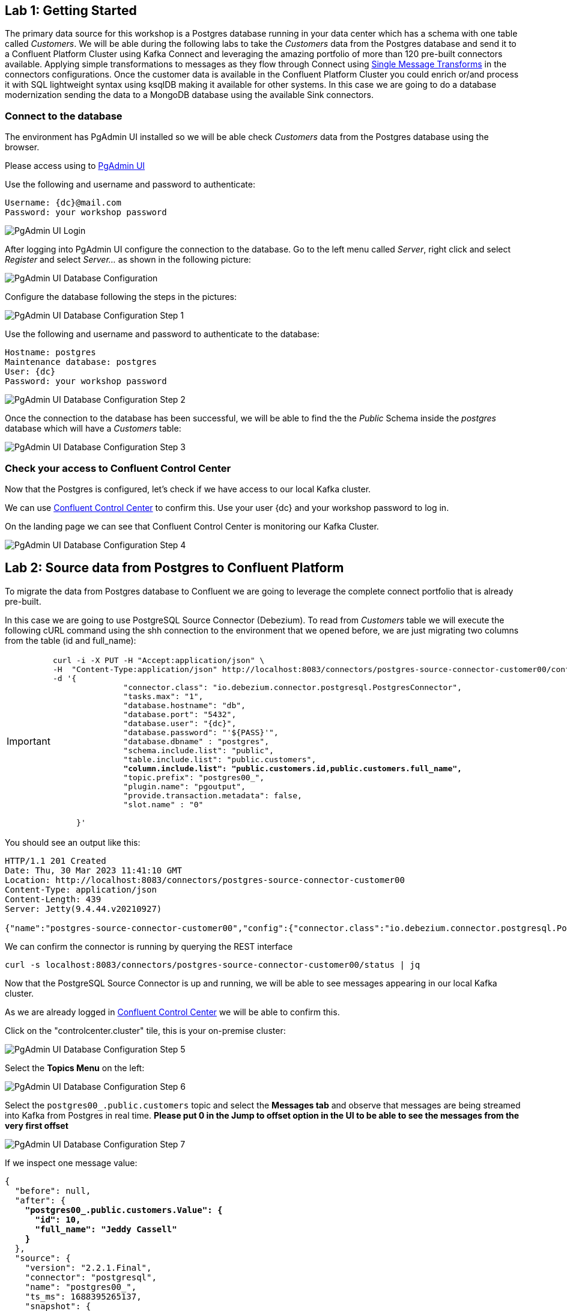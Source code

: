 
== Lab {counter:labs}: Getting Started

The primary data source for this workshop is a Postgres database running in your data center which has a schema with one table called _Customers_.
We will be able during the following labs to take the _Customers_ data from the Postgres database and send it to a Confluent Platform Cluster using Kafka Connect and leveraging the amazing portfolio of more than 120 pre-built connectors available.
Applying simple transformations to messages as they flow through Connect using link:https://docs.confluent.io/platform/current/connect/transforms/overview.html[Single Message Transforms, window=_blank] in the connectors configurations.
Once the customer data is available in the Confluent Platform Cluster you could enrich or/and process it with SQL lightweight syntax using ksqlDB making it available for other systems.
In this case we are going to do a database modernization sending the data to a MongoDB database using the available Sink connectors.



=== Connect to the database

The environment has PgAdmin UI installed so we will be able check _Customers_ data from the Postgres database using the browser.

Please access using to link:http://{externalip}:5488[PgAdmin UI , window=_blank]

Use the following and username and password to authenticate:

[source,subs="attributes"]
----
Username: {dc}@mail.com
Password: your workshop password
----


image::./img.png[PgAdmin UI Login]


After logging into PgAdmin UI configure the connection to the database.
Go to the left menu called _Server_, right click and select _Register_ and select _Server..._ as shown in the following picture:

image::./img_1.png[PgAdmin UI Database Configuration]


Configure the database following the steps in the pictures:

image::./img_2.png[PgAdmin UI Database Configuration Step 1,align="center"]


Use the following and username and password to authenticate to the database:

[source,subs="attributes"]

----
Hostname: postgres
Maintenance database: postgres
User: {dc}
Password: your workshop password
----

image::./img_3_3.png[PgAdmin UI Database Configuration Step 2]


Once the connection to the database has been successful, we will be able to find the the _Public_ Schema inside the _postgres_ database which will have a _Customers_ table:


image::./img_4.png[PgAdmin UI Database Configuration Step 3,align="center"]


=== Check your access to Confluent Control Center

Now that the Postgres is configured, let's check if we have access to our local Kafka cluster.

We can use link:http://{externalip}:9021[Confluent Control Center, window=_blank] to confirm this.
Use your user {dc} and your workshop password to log in.

On the landing page we can see that Confluent Control Center is monitoring our Kafka Cluster.

image::./img_5.png[PgAdmin UI Database Configuration Step 4]


== Lab {counter:labs}: Source data from Postgres to Confluent Platform

To migrate the data from Postgres database to Confluent we are going to leverage the complete connect portfolio that is already pre-built.

In this case we are going to use PostgreSQL Source Connector (Debezium).
To read from _Customers_ table we will execute the following cURL command using the shh connection to the environment that we opened before, we are just migrating two columns from the table (id and full_name):

[IMPORTANT]
====
[source,subs="quotes,attributes"]
----
curl -i -X PUT -H "Accept:application/json" \
-H  "Content-Type:application/json" http://localhost:8083/connectors/postgres-source-connector-customer00/config \
-d '{
               "connector.class": "io.debezium.connector.postgresql.PostgresConnector",
               "tasks.max": "1",
               "database.hostname": "db",
               "database.port": "5432",
               "database.user": "{dc}",
               "database.password": "'${PASS}'",
               "database.dbname" : "postgres",
               "schema.include.list": "public",
               "table.include.list": "public.customers",
               *"column.include.list": "public.customers.id,public.customers.full_name",*
               "topic.prefix": "postgres00_",
               "plugin.name": "pgoutput",
               "provide.transaction.metadata": false,
               "slot.name" : "0"

     }'
----
====

You should see an output like this:

[source]
----
HTTP/1.1 201 Created
Date: Thu, 30 Mar 2023 11:41:10 GMT
Location: http://localhost:8083/connectors/postgres-source-connector-customer00
Content-Type: application/json
Content-Length: 439
Server: Jetty(9.4.44.v20210927)

{"name":"postgres-source-connector-customer00","config":{"connector.class":"io.debezium.connector.postgresql.PostgresConnector","tasks.max":"1","database.hostname":"db","database.port":"5432","database.user":"postgres","database.password":"postgres","database.dbname":"postgres","schema.include.list":"public","table.include.list":"city","topic.prefix":"postgres_","plugin.name":"pgoutput","name":"postgres-source-connector"},"tasks":[],"type":"source"}
----

We can confirm the connector is running by querying the REST interface

[source]
----
curl -s localhost:8083/connectors/postgres-source-connector-customer00/status | jq
----

Now that the PostgreSQL Source Connector is up and running, we will be able to see messages appearing in our local Kafka cluster.

As we are already logged in link:http://{externalip}:9021[Confluent Control Center, window=_blank] we will be able to confirm this.

Click on the "controlcenter.cluster" tile, this is your on-premise cluster:

image::./img_5.png[PgAdmin UI Database Configuration Step 5]

Select the *Topics Menu* on the left:

image::./img_6.png[PgAdmin UI Database Configuration Step 6]

Select the `postgres00_.public.customers` topic and select the *Messages tab* and observe that messages are being streamed into Kafka from Postgres in real time.
*Please put 0 in the Jump to offset option in the UI to be able to see the messages from the very first offset*

image::./img_7.png[PgAdmin UI Database Configuration Step 7]

If we inspect one message value:

[source,subs="quotes,attributes"]
----
{
  "before": null,
  "after": {
    *"postgres00_.public.customers.Value": {*
      *"id": 10,*
      *"full_name": "Jeddy Cassell"*
    *}*
  },
  "source": {
    "version": "2.2.1.Final",
    "connector": "postgresql",
    "name": "postgres00_",
    "ts_ms": 1688395265137,
    "snapshot": {
      "string": "last"
    },
    "db": "postgres",
    "sequence": {
      "string": "[null,\"24251064\"]"
    },
    "schema": "public",
    "table": "customers",
    "txId": {
      "long": 748
    },
    "lsn": {
      "long": 24251064
    },
    "xmin": null
  },
  "op": "r",
  "ts_ms": {
    "long": 1688395265337
  },
  "transaction": null
}
----

Notice that it has the data *postgres00_.public.customers.Value* and metadata added after the value.


Also if we can check if the message has key, in this case is null:

image::./img_9.png[PgAdmin UI Database Configuration Step 9,align="center"]

.Further Reading
[TIP]
====
* link:https://docs.confluent.io/kafka-connectors/debezium-postgres-source/current/overview.html[Debezium Postgres Source Connector , window=_blank]
====

== Lab {counter:labs}: Single Message Transforms - *ValueToKey* and *ExtractNewRecordState*

We could see in the previous picture that we had messages without key in the topic that the connector created in the previous step.
We want to have a key in our messages in order to have them correctly ordered within the topic partitions.
We can achieve that adding SMT configs to the previous connector, *ValueToKey* which will help us to have a proper key in the messages.

And as we saw in the message that we inspected earlier, it had lots of metadata, we also can keep just the metadata fields that we want using *ExtractNewRecordState*.

Execute the following cURL command:

[IMPORTANT]
====
[source,subs="quotes,attributes"]
----
curl -i -X PUT -H "Accept:application/json" \
-H  "Content-Type:application/json" http://localhost:8083/connectors/postgres-source-connector-customer01/config \
-d '{
               "connector.class": "io.debezium.connector.postgresql.PostgresConnector",
               "tasks.max": "1",
               "database.hostname": "db",
               "database.port": "5432",
               "database.user": "{dc}",
               "database.password": "'${PASS}'",
               "database.dbname" : "postgres",
               "schema.include.list": "public",
               "table.include.list": "public.customers",
               "topic.prefix": "postgres01_",
               "plugin.name": "pgoutput",
               "transforms": "extract,createkey",
               *"transforms.extract.type": "io.debezium.transforms.ExtractNewRecordState",*
               *"transforms.extract.add.fields": "op,table,source.ts_ms",*
               *"transforms.extract.drop.tombstones": "false",*
               *"transforms.extract.delete.handling.mode": "rewrite",*
               *"transforms.createkey.type": "org.apache.kafka.connect.transforms.ValueToKey",*
               *"transforms.createkey.fields": "id",*
               "slot.name" : "1"
     }'

----
====

Check in link:http://{externalip}:9021[Confluent Control Center, window=_blank] if the messages in the topic `postgres01_.public.customers` have a key selecting, once you have already selected one of the messages, the *key* tab:

image::./img_10.png[PgAdmin UI Database Configuration Step 10]

As per this lab purposes we are creating different connectors (the names are different in the cURL commands that we execute) but if you want to replace the first one and ensure that it is working with the new configurations, you will need to have new data as it will be only applied to new messages. So you can add new data to customers table using the PgAdmin UI and check the connector results:

====
[source]
----
INSERT INTO customers (id, full_name, birthdate, fav_animal, fav_colour, fav_movie, street, country, postcode)
VALUES (11, 'Sam Smith', '1990-02-06', 'Mouse', 'Puce', 'The notebook', 'Lynchburg','Virginia','24515');

SELECT id, full_name, birthdate, fav_animal, fav_colour, fav_movie
	FROM public.customers;
----
====

.Further Reading
[TIP]
====
* link:https://docs.confluent.io/platform/current/connect/transforms/valuetokey.html[Valuetokey , window=_blank]
* link:https://debezium.io/documentation/reference/stable/transformations/event-flattening.html[ExtractNewRecordState , window=_blank]
====


== Lab {counter:labs}: Single Message Transforms - *ReplaceField*

The very first connector that we created was selecting just some columns from the table customers using this configuration: `"column.include.list": "public.customers.id,public.customers.full_name"`.

It is possible to achieve the same result using the SMT *ReplaceField$Value*.


[IMPORTANT]
====
[source,subs="quotes,attributes"]
----
curl -i -X PUT -H "Accept:application/json" \
-H  "Content-Type:application/json" http://localhost:8083/connectors/postgres-source-connector-customer02/config \
-d '{
               "connector.class": "io.debezium.connector.postgresql.PostgresConnector",
               "tasks.max": "1",
               "database.hostname": "db",
               "database.port": "5432",
               "database.user": "{dc}",
               "database.password": "'${PASS}'",
               "database.dbname" : "postgres",
               "schema.include.list": "public",
               "table.include.list": "public.customers",
               "topic.prefix": "postgres02_",
               "plugin.name": "pgoutput",
               "transforms": "extract,createkey,selectFields",
               "transforms.extract.type": "io.debezium.transforms.ExtractNewRecordState",
               "transforms.createkey.type": "org.apache.kafka.connect.transforms.ValueToKey",
               "transforms.createkey.fields": "id",
               *"transforms.selectFields.type"     : "org.apache.kafka.connect.transforms.ReplaceField$Value",*
               *"transforms.selectFields.include"  : "id,full_name",*
               "slot.name" : "2"
}'

----
====

Check in link:http://{externalip}:9021[Confluent Control Center, window=_blank] if the messages in the topic `postgres02_.public.customers` just have two fields (id,full_name):

image::./img_11.png[PgAdmin UI Database Configuration Step 11]


[TIP]
====
* link:https://docs.confluent.io/platform/current/connect/transforms/replacefield.html[Replacefield]
====

== Lab {counter:labs}: Single Message Transforms - *ExtractField* and *ValueToKey*

The SMTs used in the previous connectors write a struct to the key, and often we want just the primitive value instead.

That's what combining *ExtractField$Key* and *ValueToKey* do.


[IMPORTANT]
====
[source,subs="quotes,attributes"]
----
curl -i -X PUT -H "Accept:application/json" \
-H  "Content-Type:application/json" http://localhost:8083/connectors/postgres-source-connector-customer03/config \
-d '{
               "connector.class": "io.debezium.connector.postgresql.PostgresConnector",
               "tasks.max": "1",
               "database.hostname": "db",
               "database.port": "5432",
               "database.user": "{dc}",
               "database.password": "'${PASS}'",
               "database.dbname" : "postgres",
               "schema.include.list": "public",
               "table.include.list": "public.customers",
               "topic.prefix": "postgres03_",
               "plugin.name": "pgoutput",
               "transforms": "extract,createkey,extractKeyFromStruct",
               "transforms.extract.type": "io.debezium.transforms.ExtractNewRecordState",
               *"transforms.createkey.type": "org.apache.kafka.connect.transforms.ValueToKey",*
               *"transforms.createkey.fields": "id",*
               *"transforms.extractKeyFromStruct.type":"org.apache.kafka.connect.transforms.ExtractField$Key",*
               *"transforms.extractKeyFromStruct.field": "id",*
               "slot.name" : "3"
}'

----
====

Check using ksqlDB console if the messages in the topic `postgres03_.public.customers` has a primitive value in their key:



[source,subs="attributes"]
----
docker exec -it ksqldb-cli ksql http://ksqldb-server:8088
----


You should see something like this:-

```
                  ===========================================
                  =       _              _ ____  ____       =
                  =      | | _____  __ _| |  _ \| __ )      =
                  =      | |/ / __|/ _` | | | | |  _ \      =
                  =      |   <\__ \ (_| | | |_| | |_) |     =
                  =      |_|\_\___/\__, |_|____/|____/      =
                  =                   |_|                   =
                  =  Event Streaming Database purpose-built =
                  =        for stream processing apps       =
                  ===========================================

Copyright 2017-2022 Confluent Inc.

CLI v7.3.0, Server v7.3.0 located at http://ksqldb-server-ccloud:8088

Having trouble? Type 'help' (case-insensitive) for a rundown of how things work!

ksql>

```

Once you are connected execute the following command:


[source,subs="attributes"]
----
print `postgres03_.public.customers` from beginning;
----


You should see the following output, please take a look to the *key* field:

[source,subs="quotes,attributes"]
----
Key format: AVRO or KAFKA_STRING
Value format: AVRO or KAFKA_STRING
rowtime: 2023/06/29 13:54:00.569 Z, *key: 1*, value: {"id": 1, "full_name": "Leone Puxley", "birthdate": "1995-02-06", "fav_animal": "Violet-eared waxbill", "fav_colour": "Puce", "fav_movie": "Oh! What a Lovely War", "credits": "53.49", "street": "Lynchburg", "country": "Virginia", "postcode": "24515"}, partition: 0
rowtime: 2023/06/29 13:54:00.570 Z, *key: 2*, value: {"id": 2, "full_name": "Angelo Sharkey", "birthdate": "1996-04-08", "fav_animal": "Macaw, green-winged", "fav_colour": "Red", "fav_movie": "View from the Top, A", "credits": "7.0", "street": "Manassas", "country": "Virginia", "postcode": "22111"}, partition: 0
rowtime: 2023/06/29 13:54:00.570 Z, *key: 3*, value: {"id": 3, "full_name": "Jozef Bailey", "birthdate": "1954-07-10", "fav_animal": "Little brown bat", "fav_colour": "Indigo", "fav_movie": "99 francs", "credits": "5.49", "street": "Lexington", "country": "Kentucky", "postcode": "40515"}, partition: 0
rowtime: 2023/06/29 13:54:00.570 Z, *key: 4*, value: {"id": 4, "full_name": "Evelyn Deakes", "birthdate": "1975-09-13", "fav_animal": "Vervet monkey", "fav_colour": "Teal", "fav_movie": "Jane Austen in Manhattan", "credits": "8.09", "street": "Chicago", "country": "Illinois", "postcode": "60681"}, partition: 0
rowtime: 2023/06/29 13:54:00.571 Z, *key: 5*, value: {"id": 5, "full_name": "Dermot Perris", "birthdate": "1991-01-29", "fav_animal": "African ground squirrel (unidentified)", "fav_colour": "Khaki", "fav_movie": "Restless", "credits": "3.49", "street": "Asheville", "country": "North Carolina", "postcode": "28805"}, partition: 0
rowtime: 2023/06/29 13:54:00.571 Z, *key: 6*, value: {"id": 6, "full_name": "Renae Bonsale", "birthdate": "1965-01-05", "fav_animal": "Brown antechinus", "fav_colour": "Fuscia", "fav_movie": "Perfect Day, A (Un giorno perfetto)", "credits": "77.40", "street": "San Jose", "country": "California", "postcode": "95113"}, partition: 0
rowtime: 2023/06/29 13:54:00.571 Z, *key: 7*, value: {"id": 7, "full_name": "Florella Fridlington", "birthdate": "1950-08-07", "fav_animal": "Burmese brown mountain tortoise", "fav_colour": "Purple", "fav_movie": "Dot the I", "credits": "50.0", "street": "Jamaica", "country": "New York", "postcode": "11431"}, partition: 0
rowtime: 2023/06/29 13:54:00.571 Z, *key: 8*, value: {"id": 8, "full_name": "Hettie Keepence", "birthdate": "1971-10-14", "fav_animal": "Crab-eating raccoon", "fav_colour": "Puce", "fav_movie": "Outer Space", "credits": "4.0", "street": "Pensacola", "country": "Florida", "postcode": "32590"}, partition: 0
rowtime: 2023/06/29 13:54:00.572 Z, *key: 9*, value: {"id": 9, "full_name": "Briano Quene", "birthdate": "1990-05-02", "fav_animal": "Cormorant, large", "fav_colour": "Yellow", "fav_movie": "Peacekeeper, The", "credits": "3.0", "street": "San Antonio", "country": "Texas", "postcode": "78296"}, partition: 0
rowtime: 2023/06/29 13:54:00.572 Z, *key: 10*, value: {"id": 10, "full_name": "Jeddy Cassell", "birthdate": "1978-12-24", "fav_animal": "Badger, european", "fav_colour": "Indigo", "fav_movie": "Shadow of a Doubt", "credits": "2.0", "street": "Charleston", "country": "West Virginia", "postcode": "25331"}, partition: 0
----

Remember to *exit* from the ksqlBD console to continue with the following lab.

[TIP]
====
* link:https://docs.confluent.io/platform/current/connect/transforms/extractfield.html[Extractfield , window=_blank]
* link:https://docs.confluent.io/platform/current/connect/transforms/valuetokey.html[Valuetokey]
====


== Lab {counter:labs}: Single Message Transforms - *Filter$Value*

SMT lets us also filter messages before inserting them into kafka and that is possible using Confluent *Filter$Value* which filters based on the message content.
And you have the option to include or exclude the messages that meet the condition.

By executing the following command we are including those that meet the condition:

[IMPORTANT]
====
[source,subs="quotes,attributes"]
----
curl -i -X PUT -H "Accept:application/json" \
-H  "Content-Type:application/json" http://localhost:8083/connectors/postgres-source-connector-customer04/config \
-d '{
               "connector.class": "io.debezium.connector.postgresql.PostgresConnector",
               "tasks.max": "1",
               "database.hostname": "db",
               "database.port": "5432",
               "database.user": "{dc}",
               "database.password": "'${PASS}'",
               "database.dbname" : "postgres",
               "schema.include.list": "public",
               "table.include.list": "public.customers",
               "topic.prefix": "postgres04_",
               "plugin.name": "pgoutput",
               "transforms": "extract,createkey,extractKeyFromStruct,filterExample",
               "transforms.extract.type": "io.debezium.transforms.ExtractNewRecordState",
               "transforms.createkey.type": "org.apache.kafka.connect.transforms.ValueToKey",
               "transforms.createkey.fields": "id"  ,
               "transforms.extractKeyFromStruct.type":"org.apache.kafka.connect.transforms.ExtractField$Key",
               "transforms.extractKeyFromStruct.field":"id",
               *"transforms.filterExample.type": "io.confluent.connect.transforms.Filter$Value",*
               *"transforms.filterExample.filter.condition": "$[?(@.fav_animal =~ /.*monkey/)]",*
               *"transforms.filterExample.filter.type": "include",*
               "slot.name" : "4"
}'
----
====

Check in link:http://{externalip}:9021[Confluent Control Center, window=_blank] if the messages in the topic `postgres04_.public.customers` are just the ones that has as part of fav_animal value: monkey.

image::./img_12.png[PgAdmin UI Database Configuration Step 12]


[TIP]
====
* link:https://docs.confluent.io/platform/current/connect/transforms/filter-confluent.html#filter-confluent[Filter , window=_blank]
====


== Lab {counter:labs}: Single Message Transforms - *Filter$Value* and *Cast$Value*

We can filter on numerics too, we need to make sure that the data type is correct using SMT *Cast$Value*.


In this case, the order of the transforms is important:

[IMPORTANT]
====
[source,subs="quotes,attributes"]
----
curl -i -X PUT -H "Accept:application/json" \
-H  "Content-Type:application/json" http://localhost:8083/connectors/postgres-source-connector-customer05/config \
-d '{
               "connector.class": "io.debezium.connector.postgresql.PostgresConnector",
               "tasks.max": "1",
               "database.hostname": "db",
               "database.port": "5432",
               "database.user": "{dc}",
               "database.password": "'${PASS}'",
               "database.dbname" : "postgres",
               "schema.include.list": "public",
               "table.include.list": "public.customers",
               "topic.prefix": "postgres05_",
               "plugin.name": "pgoutput",
               "transforms": "extract,createkey,extractKeyFromStruct,castTypes,filterAmount",
               "transforms.extract.type": "io.debezium.transforms.ExtractNewRecordState",
               "transforms.createkey.type": "org.apache.kafka.connect.transforms.ValueToKey",
               "transforms.createkey.fields": "id"  ,
               "transforms.extractKeyFromStruct.type":"org.apache.kafka.connect.transforms.ExtractField$Key",
               "transforms.extractKeyFromStruct.field":"id",
               "transforms.filterAmount.type"              : "io.confluent.connect.transforms.Filter$Value",
               "transforms.filterAmount.filter.condition": "$[?(@.credits < 42)]",
               "transforms.filterAmount.filter.type": "include",
               *"transforms.castTypes.type"          : "org.apache.kafka.connect.transforms.Cast$Value",*
               *"transforms.castTypes.spec"          : "credits:float32",*
               "slot.name" : "05"
}'
----
====

Check in link:http://{externalip}:9021[Confluent Control Center, window=_blank] if the messages in the topic `postgres05_.public.customers` are just the ones that credits field value is less than 42.

image::./img_13.png[PgAdmin UI Database Configuration Step 13]


[TIP]
====
* link:https://docs.confluent.io/platform/current/connect/transforms/cast.html[Cast , window=_blank]
====


== Lab {counter:labs}: Single Message Transforms - *InsertField$Value*

When ingesting data from a source (and there are several sources), it can be useful to add fields to store information such as the database from which it was read.

We can use SMT *InsertField$Value* for static values and add information in each message.


[IMPORTANT]
====
[source,subs="quotes,attributes"]
----
curl -i -X PUT -H "Accept:application/json" \
-H  "Content-Type:application/json" http://localhost:8083/connectors/postgres-source-connector-customer06/config \
-d '{
               "connector.class": "io.debezium.connector.postgresql.PostgresConnector",
               "tasks.max": "1",
               "database.hostname": "db",
               "database.port": "5432",
               "database.user": "{dc}",
               "database.password": "'${PASS}'",
               "database.dbname" : "postgres",
               "schema.include.list": "public",
               "table.include.list": "public.customers",
               "topic.prefix": "postgres06_",
               "plugin.name": "pgoutput",
               "transforms": "extract,createkey,extractKeyFromStruct,insertStaticField1,castTypes",
               "transforms.extract.type": "io.debezium.transforms.ExtractNewRecordState",
               "transforms.createkey.type": "org.apache.kafka.connect.transforms.ValueToKey",
               "transforms.createkey.fields": "id"  ,
               "transforms.extractKeyFromStruct.type":"org.apache.kafka.connect.transforms.ExtractField$Key",
               "transforms.extractKeyFromStruct.field":"id",
               *"transforms.insertStaticField1.type"        : "org.apache.kafka.connect.transforms.InsertField$Value",*
               *"transforms.insertStaticField1.static.field": "origin",*
               *"transforms.insertStaticField1.static.value": "postgres-db",*
               "transforms.castTypes.type"          : "org.apache.kafka.connect.transforms.Cast$Value",
               "transforms.castTypes.spec"          : "credits:float32",
               "slot.name" : "06"
}'

----
====

The resulting message that's written to Kafka includes the static data from the source system that is going to be useful to easily identify where the messages come from.
Check in link:http://{externalip}:9021[Confluent Control Center, window=_blank] if the messages in the topic `postgres06_.public.customers` have a new field `origin` with value `postgres-db`.


image::./img_14.png[PgAdmin UI Database Configuration Step 14]


[TIP]
====
* link:https://docs.confluent.io/platform/current/connect/transforms/cast.html[Cast , window=_blank]
====


== Lab {counter:labs}: Transforming data in realtime with ksqlDB

We now have all the data we need being streamed in realtime to Confluent Platform we can make some transformations before sending the data to MongoDB.
We are going to use Confluent Center but if you prefer to use the KsqlDB CLI, execute the following command to access:

=== Start the ksqlDB CLI

To start the ksqlDB CLI run the following command:


[source,subs="attributes"]
----
docker exec -it ksqldb-cli ksql http://ksqldb-server:8088
----


=== Start the ksqlDB in Control Center

Go to Confluent platform and select on the left hand side menu ksqlDB:

image::./img_15.png[PgAdmin UI Database Configuration Step 15]


Once you are there, select the ksqbd1 cluster:

image::./img_16.png[PgAdmin UI Database Configuration Step 16,align="center"]


Now you are in the Confluent Platform UI ksqlDB Editor. Please select in the auto.offset.reset list Earliest:

image::./img_17.png[PgAdmin UI Database Configuration Step 17,align="center"]

We are going to create two streams, please copy them from the instructions below and create them using the KsqlDB editor.

[IMPORTANT]
====
[source,subs="quotes,attributes"]
----
*CREATE STREAM* customers *WITH* (KAFKA_TOPIC='postgres06_.public.customers', PARTITIONS=1, VALUE_FORMAT='AVRO');

*CREATE STREAM* customers_struct AS SELECT
     ID  ,
     FULL_NAME ,
     BIRTHDATE ,
     FAV_ANIMAL ,
     FAV_COLOUR ,
     FAV_MOVIE ,
     CREDITS ,
     STRUCT(STREET:= STREET ,COUNTRY:=COUNTRY , POSTCODE:=POSTCODE)  ADDRESS,
     ORIGIN
*FROM* CUSTOMERS
*PARTITION* BY ID
*EMIT CHANGES*;
----
====

If you want to double check the data from the streams you just created you can execute the following queries in the ksqlDB Editor: (Remember the auto.offset.reset list Earliest)

====
[source,subs="quotes,attributes"]
----
SELECT * FROM customers EMIT CHANGES;
SELECT * FROM customers_struct EMIT CHANGES;
----
====

.Further Reading
[TIP]
====
* link:https://docs.ksqldb.io/en/latest/[ksqlDB Overview]
* link:https://docs.ksqldb.io/en/latest/developer-guide/create-a-stream/[ksqlDB Streams]
====


== Lab {counter:labs}: Sink data from Confluent to MongoDB

We already have the data processed available in Confluent. To make the data available in *MongoDB* database we are going to leverage the complete connect portfolio that is already built as we did in previous steps.
But in this case the connector used is going to be the *MongoDB Sink Connector* .

To start migrating the data from *CUSTOMERS_STRUCT* stream we created in the previous step, we will need to execute the following cURL command:

[IMPORTANT]
====
[source,subs="quotes,attributes"]
----
curl -i -X PUT -H "Accept:application/json" \
-H  "Content-Type:application/json" http://localhost:8083/connectors/mongodb-sink-connector-customer00/config \
-d '{
               "connector.class": "com.mongodb.kafka.connect.MongoSinkConnector",
               "topics": "CUSTOMERS_STRUCT",
               "tasks.max": "1",
               "connection.uri": "mongodb://user:pass@mymongodb:27017/?authSource=demo",
               "key.converter": "org.apache.kafka.connect.storage.StringConverter",
               "value.converter": "io.confluent.connect.avro.AvroConverter",
               "value.converter.schema.registry.url": "http://schema-registry:8081",
               "value.converter.schemas.enable": true,
               "database": "demo",
               "collection": "CUSTOMERS00"
     }'
----
====

Once it has been executed and created we can go and check to MongoDB if the data has arrived accessing to the following url:

link:http://{externalip}:444[MongoDB UI, window=_blank]

image::./img_18.png[PgAdmin UI Database Configuration Step 187,align="center"]


Accessing to demo database and we will see the first Collection called CUSTOMERS00 that has been created by the connector:

image::./img_19.png[PgAdmin UI Database Configuration Step 19,align="center"]


If we inspect the data we will see something like this (Please look at the first column (_id), we'll cover that in a minute):

image::./img_20.png[PgAdmin UI Database Configuration Step 20,align="center"]

.Further Reading
[TIP]
====
* link:https://www.mongodb.com/docs/kafka-connector/current/sink-connector/configuration-properties/all-properties/ [MongoDB Sink Connector]
====


== Lab {counter:labs}: MongoDB Sink Connector Configurations and Single Message Transforms - *document.id.strategy* and *HoistField$Key*

*MongoDB* is a document database and the *_id* is the document identifier.
If we don't provide one in the connector configuration one will be created as we can see in the picture from the previous step.
But that identifier does not mean anything, if an update happens it is not going to replace the data in the existing document, Mongo will create another document for the update with the new data with new *_id*.

To check that go to PgAdmin UI and update one row:

[source,subs="quotes,attributes"]
----
UPDATE public.customers
SET fav_animal = 'Mouse'
 WHERE id = 1;

SELECT id, full_name, birthdate, fav_animal, fav_colour, fav_movie
	FROM public.customers;
----

We will have both documents in MongoDB with different *_id* values, that's because they don't have a proper document identifier, it has been created randomly.

image::./img_20.png[PgAdmin UI Database Configuration Step 20-1,align="center"]

image::./img_21.png[PgAdmin UI Database Configuration Step 21,align="center"]


*MongoDB Sink connector* has configurations to solve the problem depending on the approach that you need. In this case we want to use the Kafka message key as we already have a proper identifier there.
Using the configuration *document.id.strategy* and kafka connect transform *HoistField$Key*, you will achieve that:

[IMPORTANT]
====
[source,subs="quotes,attributes"]
----
curl -i -X PUT -H "Accept:application/json" \
-H  "Content-Type:application/json" http://localhost:8083/connectors/mongodb-sink-connector-customer01/config \
-d '{

               "connector.class": "com.mongodb.kafka.connect.MongoSinkConnector",
               "topics": "CUSTOMERS_STRUCT",
               "tasks.max": "1",
               "connection.uri": "mongodb://user:pass@mymongodb:27017/?authSource=demo",
               "key.converter": "org.apache.kafka.connect.converters.IntegerConverter",
               "key.converter.schemas.enable": false,
               "value.converter": "io.confluent.connect.avro.AvroConverter",
               "value.converter.schema.registry.url": "http://schema-registry:8081",
               "value.converter.schemas.enable": true,
               "database": "demo",
               "collection": "CUSTOMERS01",
               *"document.id.strategy": "com.mongodb.kafka.connect.sink.processor.id.strategy.ProvidedInKeyStrategy",*
               *"transforms": "hk",*
               *"transforms.hk.type": "org.apache.kafka.connect.transforms.HoistField$Key",*
               *"transforms.hk.field": "_id"*
     }'

----
====

After creating the connector we will have another collection *CUSTOMERS01*, check if it has the updated data you did before in the document _id=1 and there is no other document for that data.

image::./img_22.png[PgAdmin UI Database Configuration Step 22,align="center"]

.Further Reading
[TIP]
====
* link:https://docs.confluent.io/platform/current/connect/transforms/hoistfield.html[Hoistfield]
* link:https://www.mongodb.com/docs/kafka-connector/current/sink-connector/configuration-properties/id-strategy/[Mongo Sink Connector - id Strategy]
====


== Lab {counter:labs}: MongoDB Sink Connector Configurations and Single Message Transforms - *Flatten$Value*

As we can observe from the previous collections, we have the address data in a struct that comes from the stream:

image::./img_23.png[PgAdmin UI Database Configuration Step 23,align="center"]

We can flatten that data using the SMT *Flatten$Value* if we need to have each field inside the struct in the first level field in the document.


[IMPORTANT]
====
[source,subs="quotes,attributes"]
----
curl -i -X PUT -H "Accept:application/json" \
-H  "Content-Type:application/json" http://localhost:8083/connectors/mongodb-sink-connector-customer02/config \
-d '{

               "connector.class": "com.mongodb.kafka.connect.MongoSinkConnector",
               "topics": "CUSTOMERS_STRUCT",
               "tasks.max": "1",
               "connection.uri": "mongodb://user:pass@mymongodb:27017/?authSource=demo",
               "key.converter": "org.apache.kafka.connect.converters.IntegerConverter",
               "key.converter.schemas.enable": false,
               "value.converter": "io.confluent.connect.avro.AvroConverter",
               "value.converter.schema.registry.url": "http://schema-registry:8081",
               "value.converter.schemas.enable": true,
               "database": "demo",
               "collection": "CUSTOMERS02",
               "document.id.strategy": "com.mongodb.kafka.connect.sink.processor.id.strategy.ProvidedInKeyStrategy",
               "transforms": "hk,flatten",
               "transforms.hk.type": "org.apache.kafka.connect.transforms.HoistField$Key",
               "transforms.hk.field": "\_id",
               *"transforms.flatten.type"       : "org.apache.kafka.connect.transforms.Flatten$Value",*
               *"transforms.flatten.delimiter"  : "_"*
     }'
----
====


After creating the connector we will have another collection *CUSTOMERS02*, check if it has the address data flatten.

image::./img_24.png[PgAdmin UI Database Configuration Step 24,align="center"]

.Further Reading
[TIP]
====
* link:https://docs.confluent.io/platform/current/connect/transforms/flatten.html[Flatten]
* link:https://www.mongodb.com/docs/kafka-connector/current/sink-connector/configuration-properties/id-strategy/[Mongo Sink Connector - id Strategy]
====


== Lab {counter:labs}: MongoDB Sink Connector Configurations and Single Message Transforms - *writemodel.strategy* and *UpdateOneTimestampsStrategy*

*MongoDB* also has configurations to insert columns related to the timestamps about *the insertion and updates* on the data.
We can use *writemodel.strategy* to achieve that, using *UpdateOneTimestampsStrategy* that is going to add fields with the exact info *about the timestamp when the document was inserted and updated in MongoDB*.


[IMPORTANT]
====
[source,subs="quotes,attributes"]
----
curl -i -X PUT -H "Accept:application/json" \
-H  "Content-Type:application/json" http://localhost:8083/connectors/mongodb-sink-connector-customer03/config \
-d '{
               "connector.class": "com.mongodb.kafka.connect.MongoSinkConnector",
               "topics": "CUSTOMERS_STRUCT",
               "tasks.max": "1",
               "connection.uri": "mongodb://user:pass@mymongodb:27017/?authSource=demo",
               "key.converter": "org.apache.kafka.connect.converters.IntegerConverter",
               "key.converter.schemas.enable": false,
               "value.converter": "io.confluent.connect.avro.AvroConverter",
               "value.converter.schema.registry.url": "http://schema-registry:8081",
               "value.converter.schemas.enable": true,
               "database": "demo",
               "collection": "CUSTOMERS03",
               "document.id.strategy": "com.mongodb.kafka.connect.sink.processor.id.strategy.ProvidedInKeyStrategy",
               *"writemodel.strategy": "com.mongodb.kafka.connect.sink.writemodel.strategy.UpdateOneTimestampsStrategy",*
               "transforms": "hk,flatten",
               "transforms.hk.type": "org.apache.kafka.connect.transforms.HoistField$Key",
               "transforms.hk.field": "\_id",
               "transforms.flatten.type"       : "org.apache.kafka.connect.transforms.Flatten$Value",
               "transforms.flatten.delimiter"  : "_"
 }'
----
====

After creating the connector we will have another collection *CUSTOMERS03*, check if it has two new columns *_insertedTS* and *_modifiedTS*. As this new collection has been just created both values will be the same.
We can update data in Postgres database in order to see the different timestamps in both columns:

[IMPORTANT]
====
[source,subs="quotes,attributes"]
----
UPDATE public.customers
SET fav_animal = 'Mickey Mouse'
 WHERE id = 1;
----
====

After updating the data we will see different values betweeen both columns:

image::./img_25.png[PgAdmin UI Database Configuration Step 25,align="center"]


.Further Reading
[TIP]
====
* link:https://www.mongodb.com/docs/kafka-connector/current/sink-connector/fundamentals/write-strategies/[Mongo Sink Connector - Write Stragegies]
====


== Lab {counter:labs}: MongoDB Sink Connector Configurations and Single Message Transforms - *MaskField$Value*

Maybe  sensitive data exists that we don't want that the downstreams know. We can mask that information using SMT *MaskField$Value*.
We are going to mask the address information about our customers.


[IMPORTANT]
====
[source,subs="quotes,attributes"]
----
curl -i -X PUT -H "Accept:application/json" \
-H  "Content-Type:application/json" http://localhost:8083/connectors/mongodb-sink-connector-customer04/config \
-d '{            "connector.class": "com.mongodb.kafka.connect.MongoSinkConnector",
               "topics": "CUSTOMERS_STRUCT",
               "tasks.max": "1",
               "connection.uri": "mongodb://user:pass@mymongodb:27017/?authSource=demo",
               "key.converter": "org.apache.kafka.connect.converters.IntegerConverter",
               "key.converter.schemas.enable": false,
               "value.converter": "io.confluent.connect.avro.AvroConverter",
               "value.converter.schema.registry.url": "http://schema-registry:8081",
               "value.converter.schemas.enable": true,
               "database": "demo",
               "collection": "CUSTOMERS04",
               "document.id.strategy": "com.mongodb.kafka.connect.sink.processor.id.strategy.ProvidedInKeyStrategy",
               "writemodel.strategy": "com.mongodb.kafka.connect.sink.writemodel.strategy.UpdateOneTimestampsStrategy",
               "transforms": "hk,flatten,maskAddress",
               "transforms.hk.type": "org.apache.kafka.connect.transforms.HoistField$Key",
               "transforms.hk.field": "\_id",
               *"transforms.flatten.type"       : "org.apache.kafka.connect.transforms.Flatten$Value",*
               *"transforms.flatten.delimiter"  : "_",*
               *"transforms.maskAddress.type"        : "org.apache.kafka.connect.transforms.MaskField$Value",*
               *"transforms.maskAddress.fields"      : "ADDRESS_COUNTRY,ADDRESS_POSTCODE,ADDRESS_STREET",*
               *"transforms.maskAddress.replacement" : "XXXXXXXXXXX"*
}'
----
====

After creating the connector we will have another collection *CUSTOMERS04*, check if it has the flattened address data has been masked:



image::./img_26.png[PgAdmin UI Database Configuration Step 26,align="center"]


.Further Reading
[TIP]
====
* link:https://docs.confluent.io/platform/current/connect/transforms/maskfield.html[Maskfield]
====


== Lab {counter:labs}: MongoDB Sink Connector Configurations and Single Message Transforms - *InsertField$Value*

We can also add metadata from kafka in case we need to use it in your consumer application. It can be achieved using SMT *InsertField$Value*.
Let’s add the topic, partition and offset.


[IMPORTANT]
[source,subs="quotes,attributes"]
----
curl -i -X PUT -H "Accept:application/json" \
-H  "Content-Type:application/json" http://localhost:8083/connectors/mongodb-sink-connector-customer05/config \
-d '{
               "connector.class": "com.mongodb.kafka.connect.MongoSinkConnector",
               "topics": "CUSTOMERS_STRUCT",
               "tasks.max": "1",
               "connection.uri": "mongodb://user:pass@mymongodb:27017/?authSource=demo",
               "key.converter": "org.apache.kafka.connect.converters.IntegerConverter",
               "key.converter.schemas.enable": false,
               "value.converter": "io.confluent.connect.avro.AvroConverter",
               "value.converter.schema.registry.url": "http://schema-registry:8081",
               "value.converter.schemas.enable": true,
               "database": "demo",
               "collection": "CUSTOMERS05",
               "document.id.strategy": "com.mongodb.kafka.connect.sink.processor.id.strategy.ProvidedInKeyStrategy",
               "writemodel.strategy": "com.mongodb.kafka.connect.sink.writemodel.strategy.UpdateOneTimestampsStrategy",
               "transforms": "hk,*insertPartition,insertOffset,insertTopic*",
               "transforms.hk.type": "org.apache.kafka.connect.transforms.HoistField$Key",
               "transforms.hk.field": "_id",
               *"transforms.insertPartition.type"           : "org.apache.kafka.connect.transforms.InsertField$Value",*
               *"transforms.insertPartition.partition.field": "kafkaPartition",*
               *"transforms.insertOffset.type"              : "org.apache.kafka.connect.transforms.InsertField$Value",*
               *"transforms.insertOffset.offset.field"      : "kafkaOffset",*
               *"transforms.insertTopic.type"               : "org.apache.kafka.connect.transforms.InsertField$Value",*
               *"transforms.insertTopic.topic.field"        : "kafkaTopic"*
     }'
----

After creating the connector we will have another collection *CUSTOMERS05*, check if it has three new columns `kafkaPartition`, `kafkaOffset` and `kafkaTopic`:


image::./img_27.png[PgAdmin UI Database Configuration Step 27,align="center"]


.Further Reading
[TIP]
====
* link:https://docs.confluent.io/platform/current/connect/transforms/maskfield.html[Maskfield]
====


== Lab {counter:labs}: MongoDB Sink Connector Configurations and Single Message Transforms - *post.processor.chain* and  *KafkaMetaAdder*

But mongoDB sink connector also has a post processor configuration to achieve the same that we did in the previous lab: *post.processor.chain* configuration with the value *KafkaMetaAdder*.


[IMPORTANT]
[source,subs="quotes,attributes"]
----
curl -i -X PUT -H "Accept:application/json" \
-H  "Content-Type:application/json" http://localhost:8083/connectors/mongodb-sink-connector-customer06/config \
-d '{
               "connector.class": "com.mongodb.kafka.connect.MongoSinkConnector",
               "topics": "CUSTOMERS_STRUCT",
               "tasks.max": "1",
               "connection.uri": "mongodb://user:pass@mymongodb:27017/?authSource=demo",
               "key.converter": "org.apache.kafka.connect.converters.IntegerConverter",
               "key.converter.schemas.enable": false,
               "value.converter": "io.confluent.connect.avro.AvroConverter",
               "value.converter.schema.registry.url": "http://schema-registry:8081",
               "value.converter.schemas.enable": true,
               "database": "demo",
               "collection": "CUSTOMERS06",
               "document.id.strategy": "com.mongodb.kafka.connect.sink.processor.id.strategy.ProvidedInKeyStrategy",
               "writemodel.strategy": "com.mongodb.kafka.connect.sink.writemodel.strategy.UpdateOneTimestampsStrategy",
               *"post.processor.chain": "com.mongodb.kafka.connect.sink.processor.KafkaMetaAdder",*
               "transforms": "hk",
               "transforms.hk.type": "org.apache.kafka.connect.transforms.HoistField$Key",
               "transforms.hk.field": "_id"
     }'
----

After creating the connector we will have another collection *CUSTOMERS06*, check if it has a new columns `topic-partition-offset` with the metadata in its value:


image::./img_28.png[PgAdmin UI Database Configuration Step 28,align="center"]


.Further Reading
[TIP]
====
* link:https://www.mongodb.com/docs/kafka-connector/current/sink-connector/fundamentals/post-processors/#how-to-specify-post-processors[MongoDB Sink Connector - post-processors]
====


== Lab {counter:labs}: MongoDB Sink Connector Configurations and Single Message Transforms - *post.processor.chain* and  *BlockListValueProjector*

The post processors also let us select or avoid the data that we want to make available or not for the downstream. We are going to use *BlockListValueProjector* to not send address information to *MongoDB*.


[IMPORTANT]
[source,subs="quotes,attributes"]
----
curl -i -X PUT -H "Accept:application/json" \
-H  "Content-Type:application/json" http://localhost:8083/connectors/mongodb-sink-connector-customer07/config \
-d '{

               "connector.class": "com.mongodb.kafka.connect.MongoSinkConnector",
               "topics": "CUSTOMERS_STRUCT",
               "tasks.max": "1",
               "connection.uri": "mongodb://user:pass@mymongodb:27017/?authSource=demo",
               "key.converter": "org.apache.kafka.connect.converters.IntegerConverter",
               "key.converter.schemas.enable": false,
               "value.converter": "io.confluent.connect.avro.AvroConverter",
               "value.converter.schema.registry.url": "http://schema-registry:8081",
               "value.converter.schemas.enable": true,
               "database": "demo",
               "collection": "CUSTOMERS07",
               "document.id.strategy": "com.mongodb.kafka.connect.sink.processor.id.strategy.ProvidedInKeyStrategy",
               "writemodel.strategy": "com.mongodb.kafka.connect.sink.writemodel.strategy.UpdateOneTimestampsStrategy",
               *"post.processor.chain": "com.mongodb.kafka.connect.sink.processor.BlockListValueProjector",*
               *"value.projection.type": "BlockList",*
               *"value.projection.list": "ADDRESS",*
               "transforms": "hk",
               "transforms.hk.type": "org.apache.kafka.connect.transforms.HoistField$Key",
               "transforms.hk.field": "_id"
     }'

----

After creating the connector we will have another collection *CUSTOMERS07*, check if ithe address data has disappeared:


image::./img_29.png[PgAdmin UI Database Configuration Step 29,align="center"]


.Further Reading
[TIP]
====
* link:https://www.mongodb.com/docs/kafka-connector/current/sink-connector/fundamentals/post-processors/#how-to-specify-post-processors[MongoDB Sink Connector - post-processors]
====


== Lab {counter:labs}: Error Handing - Dead Letter Queue

If you want to avoid that an error makes a connector to be in a failed state you have the dql handling errors option.
An invalid record may occur for a number of reasons. For Connect, errors that may occur are typically serialization and deserialization (serde) errors.
For example, an error occurs when a record arrives at the sink connector in JSON format, but the sink connector configuration is expecting another format, like Avro.
Using error handling with DLQ, the connector does not stop when serde errors occur.
Instead, the connector continues processing records and sends the errors to a Dead Letter Queue (DLQ).
You can use the record headers in a DLQ topic record to identify and troubleshoot an error when it occurs.
Typically, these are configuration errors that can be easily corrected.

The following cURL command is prepared to have errors and sending them to the DLQ topic called `dlq_sink_08`:

[IMPORTANT]
[source,subs="quotes,attributes"]
----
curl -i -X PUT -H "Accept:application/json" \
-H  "Content-Type:application/json" http://localhost:8083/connectors/mongodb-sink-connector-customer08/config \
-d '{          "connector.class": "com.mongodb.kafka.connect.MongoSinkConnector",
               "topics": "postgres06_.public.customers",
               "tasks.max": "1",
               "connection.uri": "mongodb://user:pass@mymongodb:27017/?authSource=demo",
               "key.converter": "org.apache.kafka.connect.converters.IntegerConverter",
               "key.converter.schemas.enable": true,
               "value.converter": "io.confluent.connect.avro.AvroConverter",
               "value.converter.schema.registry.url": "http://schema-registry:8081",
               "value.converter.schemas.enable": true,
               "database": "demo",
               "collection": "CUSTOMERS08",
               "document.id.strategy": "com.mongodb.kafka.connect.sink.processor.id.strategy.ProvidedInKeyStrategy",
               "transforms": "hk",
               "transforms.hk.type": "org.apache.kafka.connect.transforms.HoistField$Key",
               "transforms.hk.field": "_id",
               *"errors.tolerance" : "all",*
               *"mongo.errors.tolerance": "all",*
               *"errors.deadletterqueue.topic.replication.factor" : 1,*
               *"errors.deadletterqueue.topic.name" : "dlq_sink_08",*
               *"errors.deadletterqueue.context.headers.enable": true*
     }'

----

After creating the connector the topic `dlq_sink_08` will be created in our Confluent Platform Cluster, we can go to the topics menu and check the messages that have failed there:


image::./img_30.png[PgAdmin UI Database Configuration Step 30,align="center"]


.Further Reading
[TIP]
====
* link:https://www.mongodb.com/docs/kafka-connector/current/sink-connector/configuration-properties/error-handling/[MongoDB Sink Connector - post-processors]
====
